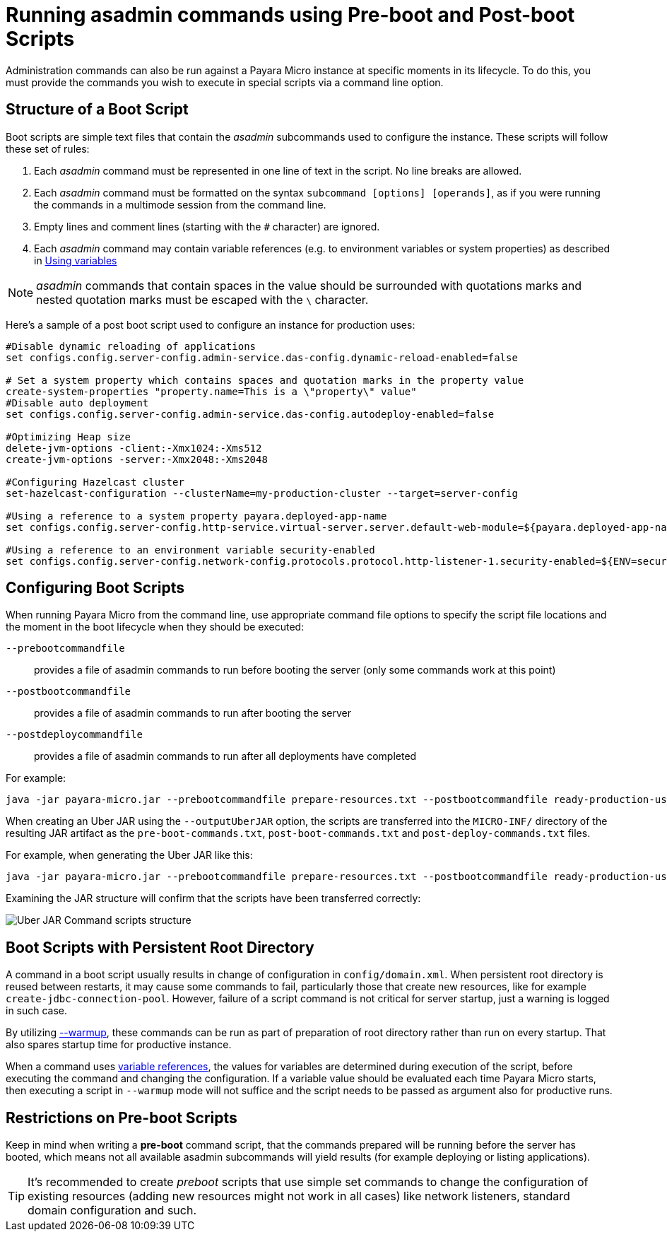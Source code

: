 [[running-asadmin-commands-using-preboot-and-posboot-scripts]]
= Running asadmin commands using Pre-boot and Post-boot Scripts

Administration commands can also be run against a Payara Micro instance at specific moments in its lifecycle. To do this, you must provide the commands you wish to execute in special scripts via a command line option.

[[structure-of-a-boot-script]]
== Structure of a Boot Script

Boot scripts are simple text files that contain the _asadmin_ subcommands used to configure the instance. These scripts will follow these set of rules:

. Each _asadmin_ command must be represented in one line of text in the script. No line breaks are allowed.
. Each _asadmin_ command must be formatted on the syntax `subcommand [options] [operands]`,
as if you were running the commands in a multimode session from the command line.
. Empty lines and comment lines (starting with the `#` character) are ignored.
. Each _asadmin_ command may contain variable references (e.g. to environment variables or system properties) as described in xref:Technical Documentation/Payara Server Documentation/General Administration/variables.adoc#using-variable-references[Using variables]

NOTE: _asadmin_ commands that contain spaces in the value should be surrounded with quotations marks and nested quotation marks must be escaped with the `\` character.

Here's a sample of a post boot script used to configure an instance for production uses:

[source, shell]
----
#Disable dynamic reloading of applications
set configs.config.server-config.admin-service.das-config.dynamic-reload-enabled=false

# Set a system property which contains spaces and quotation marks in the property value
create-system-properties "property.name=This is a \"property\" value"
#Disable auto deployment
set configs.config.server-config.admin-service.das-config.autodeploy-enabled=false

#Optimizing Heap size
delete-jvm-options -client:-Xmx1024:-Xms512
create-jvm-options -server:-Xmx2048:-Xms2048

#Configuring Hazelcast cluster
set-hazelcast-configuration --clusterName=my-production-cluster --target=server-config

#Using a reference to a system property payara.deployed-app-name
set configs.config.server-config.http-service.virtual-server.server.default-web-module=${payara.deployed-app-name}

#Using a reference to an environment variable security-enabled
set configs.config.server-config.network-config.protocols.protocol.http-listener-1.security-enabled=${ENV=security-enabled}
----

[[configuring-boot-scripts]]
== Configuring Boot Scripts

When running Payara Micro from the command line, use appropriate command file options to specify the script file locations and the moment in the boot lifecycle when they should be executed:

`--prebootcommandfile`:: provides a file of asadmin commands to run before booting the server (only some commands work at this point)
`--postbootcommandfile`:: provides a file of asadmin commands to run after booting the server
`--postdeploycommandfile`:: provides a file of asadmin commands to run after all deployments have completed

For example:

[source, shell]
----
java -jar payara-micro.jar --prebootcommandfile prepare-resources.txt --postbootcommandfile ready-production-use.txt --postdeploycommandfile post-process-apps.txt
----

When creating an Uber JAR using the `--outputUberJAR` option, the scripts are transferred into the `MICRO-INF/` directory of the resulting JAR artifact as the `pre-boot-commands.txt`, `post-boot-commands.txt` and `post-deploy-commands.txt` files.

For example, when generating the Uber JAR like this:

[source, shell]
----
java -jar payara-micro.jar --prebootcommandfile prepare-resources.txt --postbootcommandfile ready-production-use.txt --outputUberJar custom-micro.jar
----

Examining the JAR structure will confirm that the scripts have been transferred correctly:

image:payara-micro/uber-jar-command-scripts-structure.png[Uber JAR Command scripts structure]

[[boot-scripts-with-persistent-rootdir]]
== Boot Scripts with Persistent Root Directory

A command in a boot script usually results in change of configuration in `config/domain.xml`.
When persistent root directory is reused between restarts, it may cause some commands to fail, particularly those that create new resources, like for example `create-jdbc-connection-pool`. However, failure of a script command is not critical for server startup, just a warning is logged in such case.

By utilizing xref:Technical Documentation/Payara Micro Documentation/Payara Micro Configuration and Management/Micro Management/Command Line Options/Command Line Options.adoc[--warmup], these commands can be run as part of preparation of root directory rather than run on every startup. That also spares startup time for productive instance.

When a command uses xref:Technical Documentation/Payara Server Documentation/General Administration/variables.adoc#using-variable-references[variable references], the values for variables are determined during execution of the script, before executing the command and changing the configuration. If a variable value should be evaluated each time Payara Micro starts, then executing a script in `--warmup` mode will not suffice and the script needs to be passed as argument also for productive runs.

[[restrictions-on-preboot-scripts]]
== Restrictions on Pre-boot Scripts

Keep in mind when writing a *pre-boot* command script, that the commands prepared will be running before the server has booted, which means not all available asadmin subcommands will yield results (for example deploying or listing applications).

TIP: It's recommended to create _preboot_ scripts that use simple set commands to change the configuration of existing resources (adding new resources might not work in all cases) like network listeners, standard domain configuration and such.